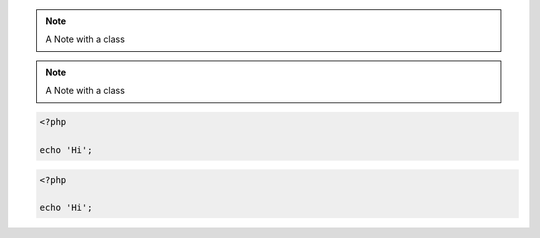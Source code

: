 
.. note::
    :class: highlights

    A Note with a class


.. class:: class1

.. note::
    :class: class2

    A Note with a class

.. code-block:: php
    :class: classInOption

    <?php

    echo 'Hi';

.. class:: classInDirective

.. code-block:: php

    <?php

    echo 'Hi';
